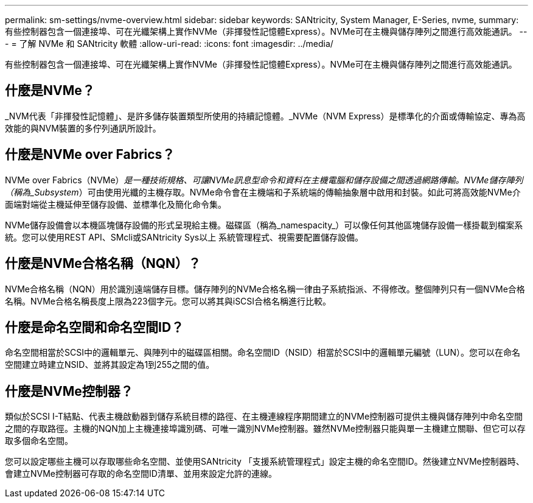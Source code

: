 ---
permalink: sm-settings/nvme-overview.html 
sidebar: sidebar 
keywords: SANtricity, System Manager, E-Series, nvme, 
summary: 有些控制器包含一個連接埠、可在光纖架構上實作NVMe（非揮發性記憶體Express）。NVMe可在主機與儲存陣列之間進行高效能通訊。 
---
= 了解 NVMe 和 SANtricity 軟體
:allow-uri-read: 
:icons: font
:imagesdir: ../media/


[role="lead"]
有些控制器包含一個連接埠、可在光纖架構上實作NVMe（非揮發性記憶體Express）。NVMe可在主機與儲存陣列之間進行高效能通訊。



== 什麼是NVMe？

_NVM代表「非揮發性記憶體」、是許多儲存裝置類型所使用的持續記憶體。_NVMe（NVM Express）是標準化的介面或傳輸協定、專為高效能的與NVM裝置的多佇列通訊所設計。



== 什麼是NVMe over Fabrics？

NVMe over Fabrics（NVMe）_是一種技術規格、可讓NVMe訊息型命令和資料在主機電腦和儲存設備之間透過網路傳輸。NVMe儲存陣列（稱為_Subsystem_）可由使用光纖的主機存取。NVMe命令會在主機端和子系統端的傳輸抽象層中啟用和封裝。如此可將高效能NVMe介面端對端從主機延伸至儲存設備、並標準化及簡化命令集。

NVMe儲存設備會以本機區塊儲存設備的形式呈現給主機。磁碟區（稱為_namespacity_）可以像任何其他區塊儲存設備一樣掛載到檔案系統。您可以使用REST API、SMcli或SANtricity Sys以上 系統管理程式、視需要配置儲存設備。



== 什麼是NVMe合格名稱（NQN）？

NVMe合格名稱（NQN）用於識別遠端儲存目標。儲存陣列的NVMe合格名稱一律由子系統指派、不得修改。整個陣列只有一個NVMe合格名稱。NVMe合格名稱長度上限為223個字元。您可以將其與iSCSI合格名稱進行比較。



== 什麼是命名空間和命名空間ID？

命名空間相當於SCSI中的邏輯單元、與陣列中的磁碟區相關。命名空間ID（NSID）相當於SCSI中的邏輯單元編號（LUN）。您可以在命名空間建立時建立NSID、並將其設定為1到255之間的值。



== 什麼是NVMe控制器？

類似於SCSI I-T結點、代表主機啟動器到儲存系統目標的路徑、在主機連線程序期間建立的NVMe控制器可提供主機與儲存陣列中命名空間之間的存取路徑。主機的NQN加上主機連接埠識別碼、可唯一識別NVMe控制器。雖然NVMe控制器只能與單一主機建立關聯、但它可以存取多個命名空間。

您可以設定哪些主機可以存取哪些命名空間、並使用SANtricity 「支援系統管理程式」設定主機的命名空間ID。然後建立NVMe控制器時、會建立NVMe控制器可存取的命名空間ID清單、並用來設定允許的連線。

